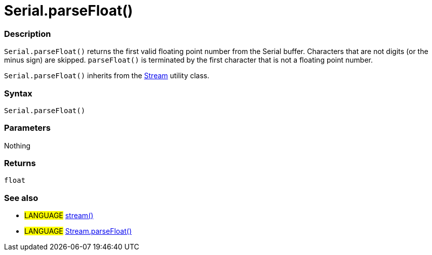 :source-highlighter: pygments
:pygments-style: arduino
:ext-relative: adoc


= Serial.parseFloat()


// OVERVIEW SECTION STARTS
[#overview]
--

[float]
=== Description
`Serial.parseFloat()` returns the first valid floating point number from the Serial buffer. Characters that are not digits (or the minus sign) are skipped. `parseFloat()` is terminated by the first character that is not a floating point number.

`Serial.parseFloat()` inherits from the link:stream{ext-relative}[Stream] utility class.
[%hardbreaks]


[float]
=== Syntax
`Serial.parseFloat()`


[float]
=== Parameters
Nothing

[float]
=== Returns
`float`

--
// OVERVIEW SECTION ENDS




// HOW TO USE SECTION STARTS
[#howtouse]
--

[float]
=== See also
// Link relevant content by category, such as other Reference terms (please add the tag #LANGUAGE#),
// definitions (please add the tag #DEFINITION#), and examples of Projects and Tutorials
// (please add the tag #EXAMPLE#)  ►►►►► THIS SECTION IS MANDATORY ◄◄◄◄◄
[role="language"]
* #LANGUAGE# link:stream{ext-relative}[stream()] +
* #LANGUAGE# link:streamParsefloat{ext-relative}[Stream.parseFloat()]

--
// HOW TO USE SECTION ENDS
